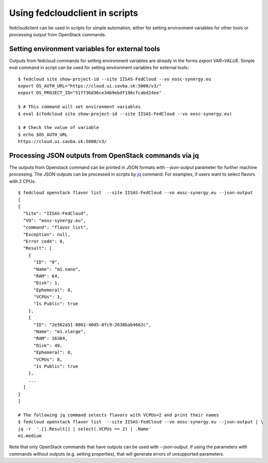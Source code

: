 Using fedcloudclient in scripts
===============================

fedcloudclient can be used in scripts for simple automation, either for setting environment variables for other tools
or processing output from OpenStack commands.

Setting environment variables for external tools
************************************************

Outputs from fedcloud commands for setting environment variables are already in the forms *export VAR=VALUE*. Simple
eval command in script can be used for setting environment variables for external tools:

::

    $ fedcloud site show-project-id --site IISAS-FedCloud --vo eosc-synergy.eu
    export OS_AUTH_URL="https://cloud.ui.savba.sk:5000/v3/"
    export OS_PROJECT_ID="51f736d36ce34b9ebdf196cfcabd24ee"

    $ # This command will set environment variables
    $ eval $(fedcloud site show-project-id --site IISAS-FedCloud --vo eosc-synergy.eu)

    $ # Check the value of variable
    $ echo $OS_AUTH_URL
    https://cloud.ui.savba.sk:5000/v3/


Processing JSON outputs from OpenStack commands via jq
******************************************************

The outputs from Openstack command can be printed in JSON formats with *--json-output* parameter for further machine
processing. The JSON outputs can be processed in scripts by `jq <https://stedolan.github.io/jq/>`_ command.
For examples, if users want to select flavors with 2 CPUs:

::

    $ fedcloud openstack flavor list  --site IISAS-FedCloud --vo eosc-synergy.eu --json-output
    [
    {
      "Site": "IISAS-FedCloud",
      "VO": "eosc-synergy.eu",
      "command": "flavor list",
      "Exception": null,
      "Error code": 0,
      "Result": [
        {
          "ID": "0",
          "Name": "m1.nano",
          "RAM": 64,
          "Disk": 1,
          "Ephemeral": 0,
          "VCPUs": 1,
          "Is Public": true
        },
        {
          "ID": "2e562a51-8861-40d5-8fc9-2638bab4662c",
          "Name": "m1.xlarge",
          "RAM": 16384,
          "Disk": 40,
          "Ephemeral": 0,
          "VCPUs": 8,
          "Is Public": true
        },
        ...
      ]
    }
    ]

    # The following jq command selects flavors with VCPUs=2 and print their names
    $ fedcloud openstack flavor list  --site IISAS-FedCloud --vo eosc-synergy.eu --json-output | \
    jq -r  '.[].Result[] | select(.VCPUs == 2) | .Name'
    m1.medium

Note that only OpenStack commands that have outputs can be used with *--json-output*. If using the parameters with
commands without outputs (e.g. setting properties), that will generate errors of unsupported parameters.


